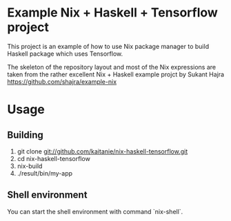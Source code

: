 * Example Nix + Haskell + Tensorflow project

This project is an example of how to use Nix package manager to build Haskell
package which uses Tensorflow.

The skeleton of the repository layout and most of the Nix expressions are taken
from the rather excellent Nix + Haskell example projct by Sukant Hajra
https://github.com/shajra/example-nix

* Usage

** Building

   1. git clone git://github.com/kaitanie/nix-haskell-tensorflow.git
   2. cd nix-haskell-tensorflow
   3. nix-build
   4. ./result/bin/my-app

** Shell environment

   You can start the shell environment with command `nix-shell`.


